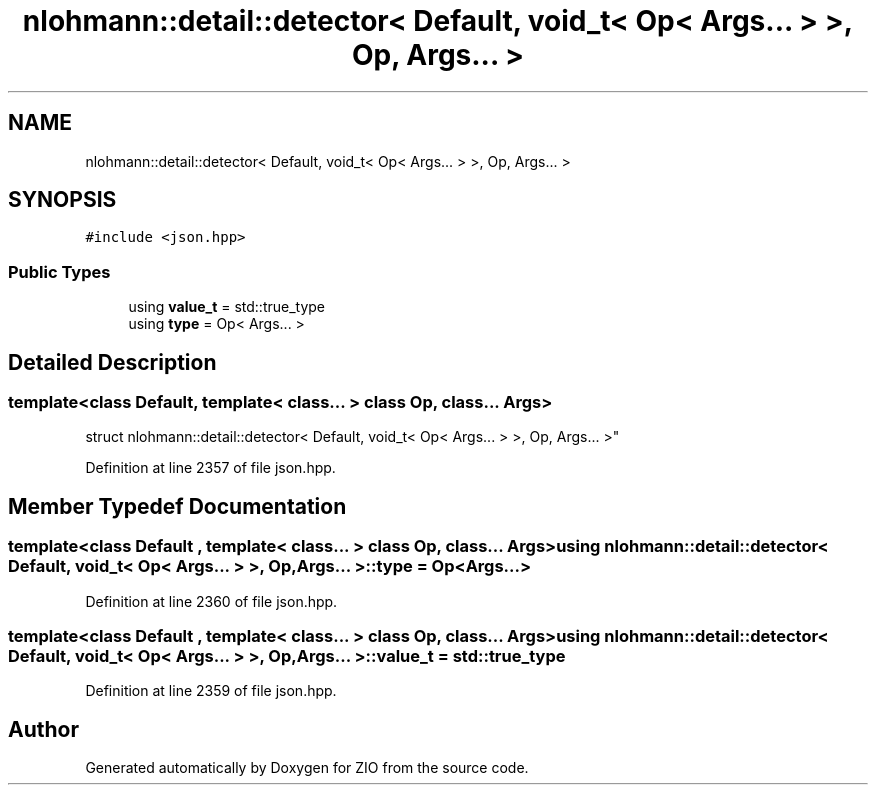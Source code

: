 .TH "nlohmann::detail::detector< Default, void_t< Op< Args... > >, Op, Args... >" 3 "Fri Jan 3 2020" "ZIO" \" -*- nroff -*-
.ad l
.nh
.SH NAME
nlohmann::detail::detector< Default, void_t< Op< Args... > >, Op, Args... >
.SH SYNOPSIS
.br
.PP
.PP
\fC#include <json\&.hpp>\fP
.SS "Public Types"

.in +1c
.ti -1c
.RI "using \fBvalue_t\fP = std::true_type"
.br
.ti -1c
.RI "using \fBtype\fP = Op< Args\&.\&.\&. >"
.br
.in -1c
.SH "Detailed Description"
.PP 

.SS "template<class Default, template< class\&.\&.\&. > class Op, class\&.\&.\&. Args>
.br
struct nlohmann::detail::detector< Default, void_t< Op< Args\&.\&.\&. > >, Op, Args\&.\&.\&. >"

.PP
Definition at line 2357 of file json\&.hpp\&.
.SH "Member Typedef Documentation"
.PP 
.SS "template<class Default , template< class\&.\&.\&. > class Op, class\&.\&.\&. Args> using \fBnlohmann::detail::detector\fP< Default, \fBvoid_t\fP< Op< Args\&.\&.\&. > >, Op, Args\&.\&.\&. >::\fBtype\fP =  Op<Args\&.\&.\&.>"

.PP
Definition at line 2360 of file json\&.hpp\&.
.SS "template<class Default , template< class\&.\&.\&. > class Op, class\&.\&.\&. Args> using \fBnlohmann::detail::detector\fP< Default, \fBvoid_t\fP< Op< Args\&.\&.\&. > >, Op, Args\&.\&.\&. >::\fBvalue_t\fP =  std::true_type"

.PP
Definition at line 2359 of file json\&.hpp\&.

.SH "Author"
.PP 
Generated automatically by Doxygen for ZIO from the source code\&.
